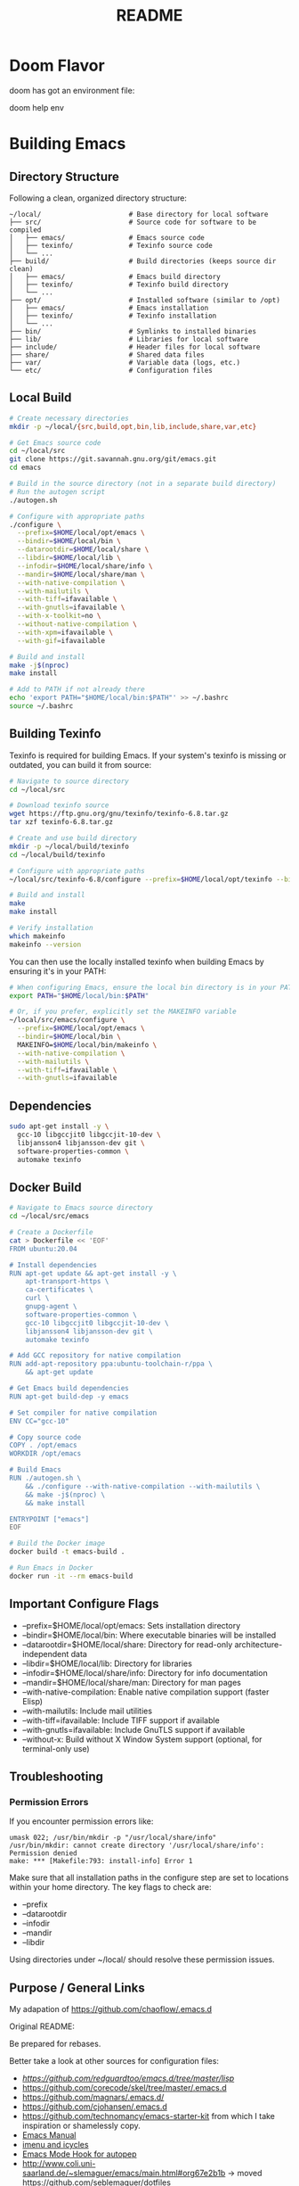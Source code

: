 #+title: README


* Doom Flavor

doom has got an environment file:

doom help env

* Building Emacs

** Directory Structure

Following a clean, organized directory structure:

#+begin_src
~/local/                      # Base directory for local software
├── src/                      # Source code for software to be compiled
│   ├── emacs/                # Emacs source code
│   ├── texinfo/              # Texinfo source code
│   └── ...
├── build/                    # Build directories (keeps source dir clean)
│   ├── emacs/                # Emacs build directory
│   ├── texinfo/              # Texinfo build directory
│   └── ...
├── opt/                      # Installed software (similar to /opt)
│   ├── emacs/                # Emacs installation
│   ├── texinfo/              # Texinfo installation
│   └── ...
├── bin/                      # Symlinks to installed binaries
├── lib/                      # Libraries for local software
├── include/                  # Header files for local software
├── share/                    # Shared data files
├── var/                      # Variable data (logs, etc.)
└── etc/                      # Configuration files
#+end_src

** Local Build

#+begin_src bash
    # Create necessary directories
    mkdir -p ~/local/{src,build,opt,bin,lib,include,share,var,etc}

    # Get Emacs source code
    cd ~/local/src
    git clone https://git.savannah.gnu.org/git/emacs.git
    cd emacs

    # Build in the source directory (not in a separate build directory)
    # Run the autogen script
    ./autogen.sh

    # Configure with appropriate paths
    ./configure \
      --prefix=$HOME/local/opt/emacs \
      --bindir=$HOME/local/bin \
      --datarootdir=$HOME/local/share \
      --libdir=$HOME/local/lib \
      --infodir=$HOME/local/share/info \
      --mandir=$HOME/local/share/man \
      --with-native-compilation \
      --with-mailutils \
      --with-tiff=ifavailable \
      --with-gnutls=ifavailable \
      --with-x-toolkit=no \
      --without-native-compilation \
      --with-xpm=ifavailable \
      --with-gif=ifavailable

    # Build and install
    make -j$(nproc)
    make install

    # Add to PATH if not already there
    echo 'export PATH="$HOME/local/bin:$PATH"' >> ~/.bashrc
    source ~/.bashrc
#+end_src

** Building Texinfo

Texinfo is required for building Emacs. If your system's texinfo is missing or outdated, you can build it from source:

#+begin_src bash
# Navigate to source directory
cd ~/local/src

# Download texinfo source
wget https://ftp.gnu.org/gnu/texinfo/texinfo-6.8.tar.gz
tar xzf texinfo-6.8.tar.gz

# Create and use build directory
mkdir -p ~/local/build/texinfo
cd ~/local/build/texinfo

# Configure with appropriate paths
~/local/src/texinfo-6.8/configure --prefix=$HOME/local/opt/texinfo --bindir=$HOME/local/bin

# Build and install
make
make install

# Verify installation
which makeinfo
makeinfo --version
#+end_src

You can then use the locally installed texinfo when building Emacs by ensuring it's in your PATH:

#+begin_src bash
# When configuring Emacs, ensure the local bin directory is in your PATH
export PATH="$HOME/local/bin:$PATH"

# Or, if you prefer, explicitly set the MAKEINFO variable
~/local/src/emacs/configure \
  --prefix=$HOME/local/opt/emacs \
  --bindir=$HOME/local/bin \
  MAKEINFO=$HOME/local/bin/makeinfo \
  --with-native-compilation \
  --with-mailutils \
  --with-tiff=ifavailable \
  --with-gnutls=ifavailable
#+end_src

** Dependencies

#+begin_src bash
sudo apt-get install -y \
  gcc-10 libgccjit0 libgccjit-10-dev \
  libjansson4 libjansson-dev git \
  software-properties-common \
  automake texinfo
#+end_src

** Docker Build

#+begin_src bash
# Navigate to Emacs source directory
cd ~/local/src/emacs

# Create a Dockerfile
cat > Dockerfile << 'EOF'
FROM ubuntu:20.04

# Install dependencies
RUN apt-get update && apt-get install -y \
    apt-transport-https \
    ca-certificates \
    curl \
    gnupg-agent \
    software-properties-common \
    gcc-10 libgccjit0 libgccjit-10-dev \
    libjansson4 libjansson-dev git \
    automake texinfo

# Add GCC repository for native compilation
RUN add-apt-repository ppa:ubuntu-toolchain-r/ppa \
    && apt-get update

# Get Emacs build dependencies
RUN apt-get build-dep -y emacs

# Set compiler for native compilation
ENV CC="gcc-10"

# Copy source code
COPY . /opt/emacs
WORKDIR /opt/emacs

# Build Emacs
RUN ./autogen.sh \
    && ./configure --with-native-compilation --with-mailutils \
    && make -j$(nproc) \
    && make install

ENTRYPOINT ["emacs"]
EOF

# Build the Docker image
docker build -t emacs-build .

# Run Emacs in Docker
docker run -it --rm emacs-build
#+end_src

** Important Configure Flags

- --prefix=$HOME/local/opt/emacs: Sets installation directory
- --bindir=$HOME/local/bin: Where executable binaries will be installed
- --datarootdir=$HOME/local/share: Directory for read-only architecture-independent data
- --libdir=$HOME/local/lib: Directory for libraries
- --infodir=$HOME/local/share/info: Directory for info documentation
- --mandir=$HOME/local/share/man: Directory for man pages
- --with-native-compilation: Enable native compilation support (faster Elisp)
- --with-mailutils: Include mail utilities
- --with-tiff=ifavailable: Include TIFF support if available
- --with-gnutls=ifavailable: Include GnuTLS support if available
- --without-x: Build without X Window System support (optional, for terminal-only use)

** Troubleshooting

*** Permission Errors

If you encounter permission errors like:

#+begin_src
umask 022; /usr/bin/mkdir -p "/usr/local/share/info"
/usr/bin/mkdir: cannot create directory '/usr/local/share/info': Permission denied
make: *** [Makefile:793: install-info] Error 1
#+end_src

Make sure that all installation paths in the configure step are set to locations within your home directory. The key flags to check are:

- --prefix
- --datarootdir
- --infodir
- --mandir
- --libdir

Using directories under ~/local/ should resolve these permission issues.

** Purpose / General  Links

My adapation of https://github.com/chaoflow/.emacs.d

Original README:

Be prepared for rebases.

Better take a look at other sources for configuration files:

- [[-  https://github.com/redguardtoo/emacs.d/tree/master/lisp][https://github.com/redguardtoo/emacs.d/tree/master/lisp]]
- https://github.com/corecode/skel/tree/master/.emacs.d
- https://github.com/magnars/.emacs.d/
- https://github.com/cjohansen/.emacs.d
- https://github.com/technomancy/emacs-starter-kit from which I take inspiration or shamelessly copy.
- [[https://www.gnu.org/software/emacs/manual/html_node/emacs/index.html#Top][Emacs Manual]]
- [[https://www.emacswiki.org/emacs/ImenuMode#toc3][imenu and icycles]]
- [[http://avilpage.com/2015/05/automatically-pep8-your-python-code.html][Emacs Mode Hook for autopep]]
- http://www.coli.uni-saarland.de/~slemaguer/emacs/main.html#org67e2b1b
  -> moved https://github.com/seblemaguer/dotfiles
- https://github.com/daviwil/emacs-from-scratch - emacs from Scratch Series
- https://github.com/Schnouki
- https://github.com/tmtxt/.emacs.d/tree/master/config
- https://www.masteringemacs.org
- https://caiorss.github.io/Emacs-Elisp-Programming/Keybindings.html
- http://ergoemacs.org/emacs/emacs\_find\_replace.html
- https://github.com/enzuru/.emacs.d
- https://github.com/iqss/IQSS.emacs/ and https://iqss.github.io/IQSS.emacs/init.htm

* Languages / Modes


** C/C++
-  Cmake  IDE Package   https://github.com/atilaneves/cmake-ide
-  https://skebanga.github.io/cpp-dev-in-spacemacs/

** Org mode

-  http://www.coli.uni-saarland.de/~slemaguer/emacs/main.html#org3c16bce
-  http://doc.norang.ca/org-mode.html
-  https://sachachua.com/blog/2013/08/emacs-how-i-organize-my-org-files/
-  https://orgmode.org/worg/org-hacks.html
-  https://en.wikipedia.org/wiki/Getting\_Things\_Done

*** Capturing

-  C-c c - Capturn

**** Links für Capturing Templates
     :PROPERTIES:
     :CUSTOM_ID: links-für-capturing-templates
     :END:

-  https://gist.github.com/prassee/1d0678ad1c86481176a39ccb4441c53b
-  https://gist.github.com/spacebat/097f3e7469edf2eaa6a9
-  https://www.reddit.com/r/emacs/comments/7zqc7b/share\_your\_org\_capture\_templates/
-  Die Org-Config von ist sehr mächtig,
   https://github.com/sk8ingdom/.emacs.d/tree/master/. Diese habe ich
   assimiliert. Insbesondere die Capture-Templates sind ein sehr toller
   Ausgangspunkt. Der Hinweis ist auch aus dem Reddit-Post:
   https://www.reddit.com/r/emacs/comments/7zqc7b/share\_your\_org\_capture\_templates/

** Lisp
   :PROPERTIES:
   :CUSTOM_ID: lisp
   :END:

1. [[https://github.com/hypernumbers/learn_elisp_the_hard_way/tree/master/contents][Learn Emacs Lips the Hard Way]]
2. [[https://caiorss.github.io/Emacs-Elisp-Programming/Elisp_Programming.html#sec-4-2][Emacs Lisp caiorss]]
3. [[https://www.cs.utexas.edu/~novak/schemevscl.html][Elisp versus Scheme Lisp keywords]]
4. [[https://github.com/hypernumbers/learn_elisp_the_hard_way/tree/master/contents][Learn Elisp the hard way]]

** Python
   :PROPERTIES:
   :CUSTOM_ID: python
   :END:

- Elpy issues: https://github.com/jorgenschaefer/elpy/issues/842
[[https://avilpage.com/2015/05/automatically-pep8-your-python-code.html][- Anleitung für pep mode hook]]

*** LSP and Python

- [[https://vxlabs.com/2018/06/08/python-language-server-with-emacs-and-lsp-mode/][https://vxlabs.com/2018/06/08/python-language-server-with-emacs-and-lsp-mode/]]
- [[https://www.reddit.com/r/emacs/comments/4oyvcn/redbaron_for_emacs_refactor_your_python_method/][ed baron]]
- [[https://github.com/palantir/python-language-server][Palantir Python lsp server imple111mentation]]
- https://github.com/rememberYou/.emacs.d/blob/master/config.org#python
- add python from scratch link here
- https://www.youtube.com/watch?v=74zOY-vgkyw
- lsp languages https://emacs-lsp.github.io/lsp-mode/page/languages/
- https://github.com/seblemaguer/dotfiles -> has one too, no longer coli uni-saarland
- Medium Post on LSP: https://alpha2phi.medium.com/emacs-lsp-and-dap-7c1786282324



** Java IDE
   :PROPERTIES:
   :CUSTOM_ID: java-ide
   :END:

http://www.goldsborough.me/emacs,/java/2016/02/24/22-54-16-setting\_up\_emacs\_for\_java\_development/
http://www.skybert.net/emacs/java/
https://github.com/skybert/my-little-friends/blob/master/emacs/.emacs.d/tkj-java-meghanada.el
https://github.com/skybert/my-little-friends/blob/master/emacs/.emacs.d/tkj-java-meghanada.el




** Web Development
   :PROPERTIES:
   :CUSTOM_ID: web-development
   :END:

Currently used Major Modes - mmm mode are two multi-mode enginges web
mode. I have mainly configured - vue-mode for vue framework files -
js2-mode for javascript

*** Important Minor Modes
    :PROPERTIES:
    :CUSTOM_ID: important-minor-modes
    :END:

**** emmet mode
     :PROPERTIES:
     :CUSTOM_ID: emmet-mode
     :END:

Completion for css, js, html. Abbreviations on homepage,

https://github.com/smihica/emmet-mode

C-j

**** Company-web
     :PROPERTIES:
     :CUSTOM_ID: company-web
     :END:

Company backend for web completion https://github.com/osv/company-web
configured in setup-web-mode.el and setup-auto-complete.el

M-x company-web-html

see this for language server alternative
https://emacs.stackexchange.com/questions/55230/help-setting-up-company-mode-autocompletion-of-html-css-files

*** Web Mode -> Major Mode for mainly Templates, html
    :PROPERTIES:
    :CUSTOM_ID: web-mode---major-mode-for-mainly-templates-html
    :END:

Flycheck use eslint:
http://codewinds.com/blog/2015-04-02-emacs-flycheck-eslint-jsx.html

C-c C-f web-mode-fold-or-unfold C-c C-e i web-mode-element-insert C-c
C-s insert snippets M-; comment out regions C-c C-w show whitespaces C-c
C-m mark region

Selection Expansion C-n marks current element

Tag Navigation:

Closing element : type '</' and it happens in html similarly for
templates

Type faster: emmet-mode: But web-mode has sth similar d/ -> creates div,
/s creates spna

*** Vue Mode
   :PROPERTIES:
   :CUSTOM_ID: vue-mode
   :END:

-  To be described - Using lsp is quite cool

*** Web Development further links:
   :PROPERTIES:
   :CUSTOM_ID: web-development-further-links
   :END:

-  https://github.com/jerryhsieh/Emacs-config
-  https://blog.onionstudio.com.tw/emacs-%E5%AF%AB-vue-js/
-  https://emacs-lsp.github.io/lsp-ui/

** LSP und DAP
   :PROPERTIES:
   :CUSTOM_ID: lsp-und-dap
   :END:

- Emacs LSP Main Page https://emacs-lsp.github.io/lsp-mode/
- Emacs from scratch Video https://www.youtube.com/watch?v=E-NAM9U5JYE
- https://emacs-lsp.github.io/lsp-mode/page/languages/
- Dap https://emacs-lsp.github.io/dap-mode/page/configuration/
- Emacs-LSP Discussions at gitter https://gitter.im/emacs-lsp/lsp-mode?at=5df680feac14cc652c8c0e22


* Other Topics

** Helm
   :PROPERTIES:
   :CUSTOM_ID: helm
   :END:

1. [[https://tuhdo.github.io/helm-intro.html][A Package in a league of
   its own]]
2. [[https://github.com/emacs-helm/helm/wiki][helm-wiki]]
3. [[http://thescratchcastle.com/posts/emacs-and-helm.html][bloc post]]
4. [[file:allows%20to%20edit%20occurrences%20in%20many%20files%20too][helm-swoop]]

** Fill column indication
  :PROPERTIES:
  :CUSTOM_ID: fill-column-indication
  :END:

-  start using fci-mode
-  (setq fci-rule-column 100)
** Code Navigation usig Etags

** Etags Navigation

[[https://www.coverfire.com/archives/2004/06/24/emacs-source-code-navigation/][etags primer]]

-  =find . -name '*.[ch]' | xargs etags=
-  M-. (that's Meta-Period) and type the name of the function
-  M-* to navigate to last point
-  Use helm to navigate to tags: M-x helm-etags-select
-  Use projectile-regenerate-tags to generate tags before.


** .dir-locals
   :PROPERTIES:
   :CUSTOM_ID: dir-locals
   :END:

#+BEGIN_EXAMPLE elisp
(
 (nil . (
         (projectile-project-test-cmd . "pytest --color=yes app/  --ignore app/tests/  --cov=app/study --cov=app/report  --cov=app/core")
         ;; (compilation-read-command . nil)
         (py-pythonpath . "/home/audeering.local/cgeng/code/data_collection/aisoundlab/backend/app/")
         ;; (setq venv-dirlookup-names '(".projectile" ".venv" "pyenv" ".virtual"))
         ;; Automatically activating a virtualenv when using projectile
         ;; (setq projectile-switch-project-action 'venv-projectile-auto-workon)
         (eval . (progn
          (make-local-variable 'process-environment)
          (setq process-environment (copy-sequence process-environment))
          (setenv "PYTHONPATH" "/home/cgeng/code/app/:/home/cgeng/some_dir/")
          (setenv "WORKON_HOME" (expand-file-name "~/work/.envs"))
          ))
         )
  )
 (python-mode . (
                 ;; (pyvenv-activate . "~/.venvs/py37")
                 (lsp-pyright-venv-path . "~/.venvs/")
                 (subdirs . nil))
              )

)
#+END_EXAMPLE

*** Links

- https://emacs.stackexchange.com/questions/24907/how-to-use-dir-locals-el-with-projectile
- https://emacs.stackexchange.com/questions/13080/reloading-directory-local-variables
- https://emacs.stackexchange.com/questions/21955/calling-functions-in-dir-locals-in-emacs - cmake beispiele
- https://emacs.stackexchange.com/questions/61493/confused-regarding-dir-locals-el-and-projectile/61594#61594
- https://emacs.stackexchange.com/questions/63417/adding-directory-local-variable-for-projectile-test-command-is-not-working
- https://gist.github.com/sivakov512/99f288960475ca6c32c8c65483012c71 - uses .dir-locals to run python manage.py runserver

** Lern use-package and stream the configurations: https://github.com/jwiegley/use-package
